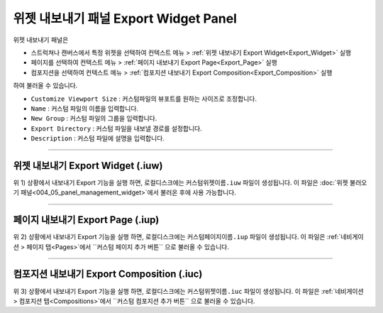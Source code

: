 위젯 내보내기 패널 Export Widget Panel
===================================================

위젯 내보내기 패널은

* 스트럭쳐나 캔버스에서 특정 위젯을 선택하여 컨텍스트 메뉴 > :ref:`위젯 내보내기 Export Widget<Export_Widget>` 실행
* 페이지를 선택하여 컨택스트 메뉴 > :ref:`페이지 내보내기 Export Page<Export_Page>` 실행
* 컴포지션을 선택하여 컨텍스트 메뉴 > :ref:`컴포지션 내보내기 Export Composition<Export_Composition>` 실행

하여 불러올 수 있습니다.

.. thumbnail:: resource_new/panel_export_widget.png


* ``Customize Viewport Size`` : 커스텀파일의 뷰포트를 원하는 사이즈로 조정합니다.
* ``Name`` : 커스텀 파일의 이름을 입력합니다.
* ``New Group`` : 커스텀 파일의 그룹을 입력합니다.
* ``Export Directory`` : 커스텀 파일을 내보낼 경로를 설정합니다.
* ``Description`` : 커스텀 파일에 설명을 입력합니다.


----------

.. _Export_Widget:

위젯 내보내기 Export Widget (.iuw)
-----------------------------------------

.. image:: resource/icon_IUW_128x128.png

위 1) 상황에서 내보내기 Export 기능을 실행 하면, 로컬디스크에는 ``커스텀위젯이름.iuw`` 파일이 생성됩니다. 이 파일은 :doc:`위젯 불러오기 패널<004_05_panel_management_widget>`에서 불러온 후에 사용 가능합니다.




----------

.. _Export_Page:

페이지 내보내기 Export Page (.iup)
-------------------------------------------

.. image:: resource/icon_IUP_128x128.png

위 2) 상황에서 내보내기 Export 기능을 실행 하면, 로컬디스크에는 ``커스텀페이지이름.iup`` 파일이 생성됩니다. 이 파일은 :ref:`네비게이션 > 페이지 탭<Pages>`에서 ``커스텀 페이지 추가 버튼`` 으로 불러올 수 있습니다.



----------

.. _Export_Composition:

컴포지션 내보내기 Export Composition (.iuc)
--------------------------------------------------------

.. image:: resource/icon_IUC_128x128.png

위 3) 상황에서 내보내기 Export 기능을 실행 하면, 로컬디스크에는 ``커스텀위젯이름.iuc`` 파일이 생성됩니다. 이 파일은 :ref:`네비게이션 > 컴포지션 탭<Compositions>`에서 ``커스텀 컴포지션 추가 버튼`` 으로 불러올 수 있습니다.
